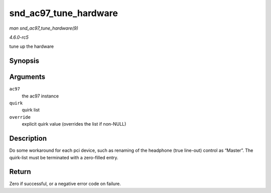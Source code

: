 .. -*- coding: utf-8; mode: rst -*-

.. _API-snd-ac97-tune-hardware:

======================
snd_ac97_tune_hardware
======================

*man snd_ac97_tune_hardware(9)*

*4.6.0-rc5*

tune up the hardware


Synopsis
========

.. c:function:: int snd_ac97_tune_hardware( struct snd_ac97 * ac97, const struct ac97_quirk * quirk, const char * override )

Arguments
=========

``ac97``
    the ac97 instance

``quirk``
    quirk list

``override``
    explicit quirk value (overrides the list if non-NULL)


Description
===========

Do some workaround for each pci device, such as renaming of the
headphone (true line-out) control as “Master”. The quirk-list must be
terminated with a zero-filled entry.


Return
======

Zero if successful, or a negative error code on failure.


.. ------------------------------------------------------------------------------
.. This file was automatically converted from DocBook-XML with the dbxml
.. library (https://github.com/return42/sphkerneldoc). The origin XML comes
.. from the linux kernel, refer to:
..
.. * https://github.com/torvalds/linux/tree/master/Documentation/DocBook
.. ------------------------------------------------------------------------------
